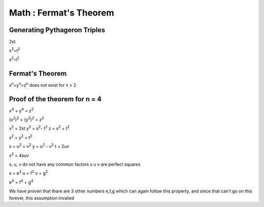 Math : Fermat's Theorem
=======================

Generating Pythageron Triples
-----------------------------
2st

s\ :sup:`2`\ +t\ :sup:`2`\ 

s\ :sup:`2`\ -t\ :sup:`2`\ 

Fermat's Theorem
----------------
x\ :sup:`n`\ +y\ :sup:`n`\ =z\ :sup:`n`\  does not exist for n > 2

Proof of the theorem for n = 4
------------------------------

x\ :sup:`4`\  + y\ :sup:`4`\  = z\ :sup:`2`\ 

(x\ :sup:`2`\ )\ :sup:`2`\  + (y\ :sup:`2`\ )\ :sup:`2`\  = z\ :sup:`2`\ 

x\ :sup:`2`\  = 2st y\ :sup:`2`\  = s\ :sup:`2`\ - t\ :sup:`2`\  z = s\ :sup:`2`\  + t\ :sup:`2`\ 

s\ :sup:`2`\  = y\ :sup:`2`\  + t\ :sup:`2`\ 

s = u\ :sup:`2`\  + v\ :sup:`2`\  y = u\ :sup:`2`\  - v\ :sup:`2`\  t = 2uv

x\ :sup:`2`\  = 4suv

s, u, v do not have any common factors
s u v are perfect squares

s = e\ :sup:`2`\  u = f\ :sup:`2`\  v = g\ :sup:`2`\ 

e\ :sup:`4`\  = f\ :sup:`4`\  + g\ :sup:`4`\ 

We have proven that thare are 3 other numbers e,f,g which can again follow this property, and since that can't go on this forever, this assumption invalied

